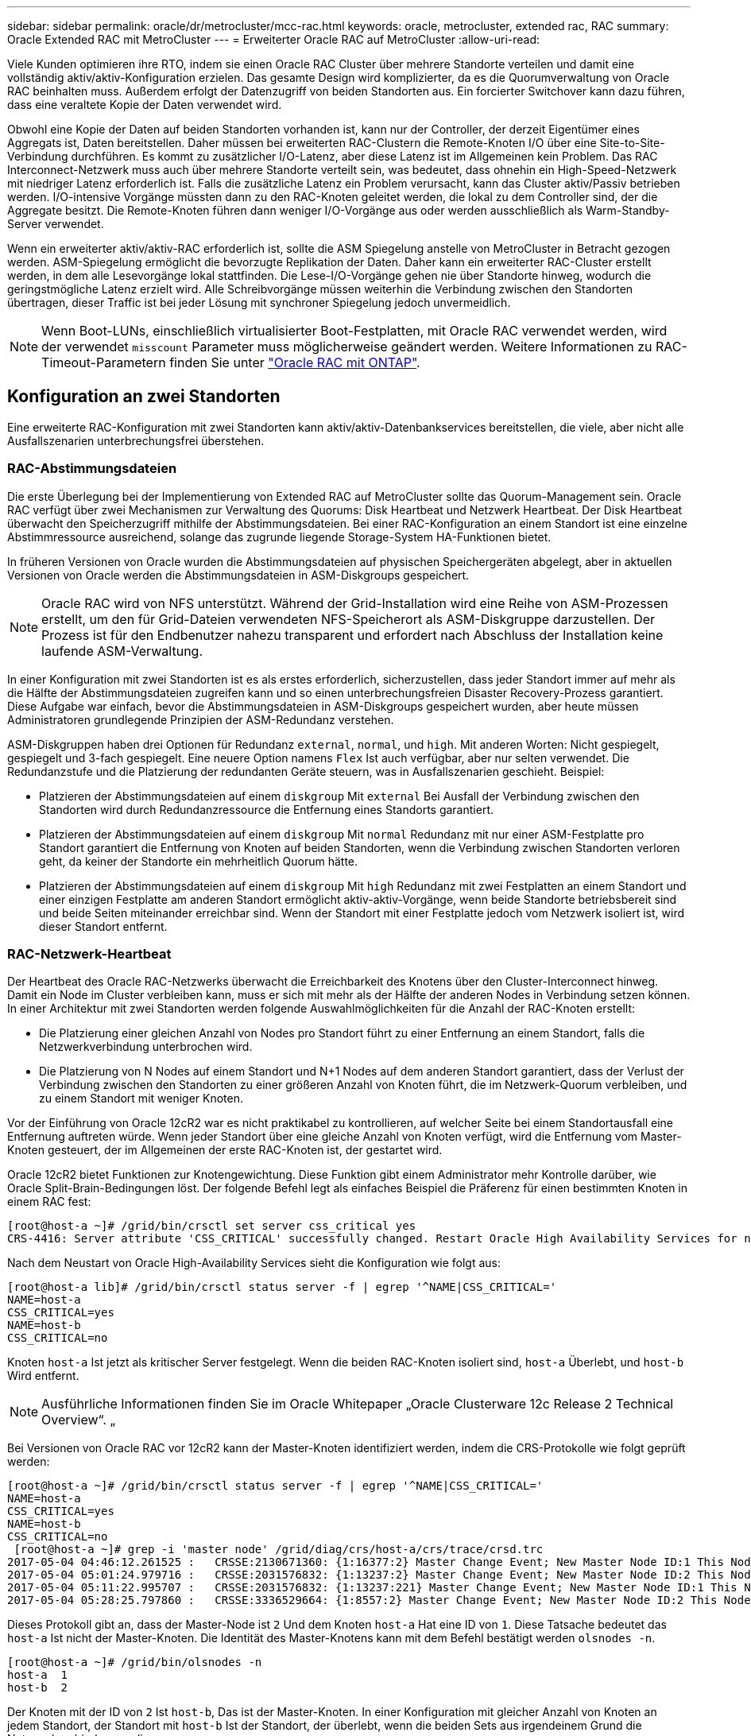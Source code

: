 ---
sidebar: sidebar 
permalink: oracle/dr/metrocluster/mcc-rac.html 
keywords: oracle, metrocluster, extended rac, RAC 
summary: Oracle Extended RAC mit MetroCluster 
---
= Erweiterter Oracle RAC auf MetroCluster
:allow-uri-read: 


[role="lead"]
Viele Kunden optimieren ihre RTO, indem sie einen Oracle RAC Cluster über mehrere Standorte verteilen und damit eine vollständig aktiv/aktiv-Konfiguration erzielen. Das gesamte Design wird komplizierter, da es die Quorumverwaltung von Oracle RAC beinhalten muss. Außerdem erfolgt der Datenzugriff von beiden Standorten aus. Ein forcierter Switchover kann dazu führen, dass eine veraltete Kopie der Daten verwendet wird.

Obwohl eine Kopie der Daten auf beiden Standorten vorhanden ist, kann nur der Controller, der derzeit Eigentümer eines Aggregats ist, Daten bereitstellen. Daher müssen bei erweiterten RAC-Clustern die Remote-Knoten I/O über eine Site-to-Site-Verbindung durchführen. Es kommt zu zusätzlicher I/O-Latenz, aber diese Latenz ist im Allgemeinen kein Problem. Das RAC Interconnect-Netzwerk muss auch über mehrere Standorte verteilt sein, was bedeutet, dass ohnehin ein High-Speed-Netzwerk mit niedriger Latenz erforderlich ist. Falls die zusätzliche Latenz ein Problem verursacht, kann das Cluster aktiv/Passiv betrieben werden. I/O-intensive Vorgänge müssten dann zu den RAC-Knoten geleitet werden, die lokal zu dem Controller sind, der die Aggregate besitzt. Die Remote-Knoten führen dann weniger I/O-Vorgänge aus oder werden ausschließlich als Warm-Standby-Server verwendet.

Wenn ein erweiterter aktiv/aktiv-RAC erforderlich ist, sollte die ASM Spiegelung anstelle von MetroCluster in Betracht gezogen werden. ASM-Spiegelung ermöglicht die bevorzugte Replikation der Daten. Daher kann ein erweiterter RAC-Cluster erstellt werden, in dem alle Lesevorgänge lokal stattfinden. Die Lese-I/O-Vorgänge gehen nie über Standorte hinweg, wodurch die geringstmögliche Latenz erzielt wird. Alle Schreibvorgänge müssen weiterhin die Verbindung zwischen den Standorten übertragen, dieser Traffic ist bei jeder Lösung mit synchroner Spiegelung jedoch unvermeidlich.


NOTE: Wenn Boot-LUNs, einschließlich virtualisierter Boot-Festplatten, mit Oracle RAC verwendet werden, wird der verwendet `misscount` Parameter muss möglicherweise geändert werden. Weitere Informationen zu RAC-Timeout-Parametern finden Sie unter link:../oracle-configuration/rac.html["Oracle RAC mit ONTAP"].



== Konfiguration an zwei Standorten

Eine erweiterte RAC-Konfiguration mit zwei Standorten kann aktiv/aktiv-Datenbankservices bereitstellen, die viele, aber nicht alle Ausfallszenarien unterbrechungsfrei überstehen.



=== RAC-Abstimmungsdateien

Die erste Überlegung bei der Implementierung von Extended RAC auf MetroCluster sollte das Quorum-Management sein. Oracle RAC verfügt über zwei Mechanismen zur Verwaltung des Quorums: Disk Heartbeat und Netzwerk Heartbeat. Der Disk Heartbeat überwacht den Speicherzugriff mithilfe der Abstimmungsdateien. Bei einer RAC-Konfiguration an einem Standort ist eine einzelne Abstimmressource ausreichend, solange das zugrunde liegende Storage-System HA-Funktionen bietet.

In früheren Versionen von Oracle wurden die Abstimmungsdateien auf physischen Speichergeräten abgelegt, aber in aktuellen Versionen von Oracle werden die Abstimmungsdateien in ASM-Diskgroups gespeichert.


NOTE: Oracle RAC wird von NFS unterstützt. Während der Grid-Installation wird eine Reihe von ASM-Prozessen erstellt, um den für Grid-Dateien verwendeten NFS-Speicherort als ASM-Diskgruppe darzustellen. Der Prozess ist für den Endbenutzer nahezu transparent und erfordert nach Abschluss der Installation keine laufende ASM-Verwaltung.

In einer Konfiguration mit zwei Standorten ist es als erstes erforderlich, sicherzustellen, dass jeder Standort immer auf mehr als die Hälfte der Abstimmungsdateien zugreifen kann und so einen unterbrechungsfreien Disaster Recovery-Prozess garantiert. Diese Aufgabe war einfach, bevor die Abstimmungsdateien in ASM-Diskgroups gespeichert wurden, aber heute müssen Administratoren grundlegende Prinzipien der ASM-Redundanz verstehen.

ASM-Diskgruppen haben drei Optionen für Redundanz `external`, `normal`, und `high`. Mit anderen Worten: Nicht gespiegelt, gespiegelt und 3-fach gespiegelt. Eine neuere Option namens `Flex` Ist auch verfügbar, aber nur selten verwendet. Die Redundanzstufe und die Platzierung der redundanten Geräte steuern, was in Ausfallszenarien geschieht. Beispiel:

* Platzieren der Abstimmungsdateien auf einem `diskgroup` Mit `external` Bei Ausfall der Verbindung zwischen den Standorten wird durch Redundanzressource die Entfernung eines Standorts garantiert.
* Platzieren der Abstimmungsdateien auf einem `diskgroup` Mit `normal` Redundanz mit nur einer ASM-Festplatte pro Standort garantiert die Entfernung von Knoten auf beiden Standorten, wenn die Verbindung zwischen Standorten verloren geht, da keiner der Standorte ein mehrheitlich Quorum hätte.
* Platzieren der Abstimmungsdateien auf einem `diskgroup` Mit `high` Redundanz mit zwei Festplatten an einem Standort und einer einzigen Festplatte am anderen Standort ermöglicht aktiv-aktiv-Vorgänge, wenn beide Standorte betriebsbereit sind und beide Seiten miteinander erreichbar sind. Wenn der Standort mit einer Festplatte jedoch vom Netzwerk isoliert ist, wird dieser Standort entfernt.




=== RAC-Netzwerk-Heartbeat

Der Heartbeat des Oracle RAC-Netzwerks überwacht die Erreichbarkeit des Knotens über den Cluster-Interconnect hinweg. Damit ein Node im Cluster verbleiben kann, muss er sich mit mehr als der Hälfte der anderen Nodes in Verbindung setzen können. In einer Architektur mit zwei Standorten werden folgende Auswahlmöglichkeiten für die Anzahl der RAC-Knoten erstellt:

* Die Platzierung einer gleichen Anzahl von Nodes pro Standort führt zu einer Entfernung an einem Standort, falls die Netzwerkverbindung unterbrochen wird.
* Die Platzierung von N Nodes auf einem Standort und N+1 Nodes auf dem anderen Standort garantiert, dass der Verlust der Verbindung zwischen den Standorten zu einer größeren Anzahl von Knoten führt, die im Netzwerk-Quorum verbleiben, und zu einem Standort mit weniger Knoten.


Vor der Einführung von Oracle 12cR2 war es nicht praktikabel zu kontrollieren, auf welcher Seite bei einem Standortausfall eine Entfernung auftreten würde. Wenn jeder Standort über eine gleiche Anzahl von Knoten verfügt, wird die Entfernung vom Master-Knoten gesteuert, der im Allgemeinen der erste RAC-Knoten ist, der gestartet wird.

Oracle 12cR2 bietet Funktionen zur Knotengewichtung. Diese Funktion gibt einem Administrator mehr Kontrolle darüber, wie Oracle Split-Brain-Bedingungen löst. Der folgende Befehl legt als einfaches Beispiel die Präferenz für einen bestimmten Knoten in einem RAC fest:

....
[root@host-a ~]# /grid/bin/crsctl set server css_critical yes
CRS-4416: Server attribute 'CSS_CRITICAL' successfully changed. Restart Oracle High Availability Services for new value to take effect.
....
Nach dem Neustart von Oracle High-Availability Services sieht die Konfiguration wie folgt aus:

....
[root@host-a lib]# /grid/bin/crsctl status server -f | egrep '^NAME|CSS_CRITICAL='
NAME=host-a
CSS_CRITICAL=yes
NAME=host-b
CSS_CRITICAL=no
....
Knoten `host-a` Ist jetzt als kritischer Server festgelegt. Wenn die beiden RAC-Knoten isoliert sind, `host-a` Überlebt, und `host-b` Wird entfernt.


NOTE: Ausführliche Informationen finden Sie im Oracle Whitepaper „Oracle Clusterware 12c Release 2 Technical Overview“. „

Bei Versionen von Oracle RAC vor 12cR2 kann der Master-Knoten identifiziert werden, indem die CRS-Protokolle wie folgt geprüft werden:

....
[root@host-a ~]# /grid/bin/crsctl status server -f | egrep '^NAME|CSS_CRITICAL='
NAME=host-a
CSS_CRITICAL=yes
NAME=host-b
CSS_CRITICAL=no
 [root@host-a ~]# grep -i 'master node' /grid/diag/crs/host-a/crs/trace/crsd.trc
2017-05-04 04:46:12.261525 :   CRSSE:2130671360: {1:16377:2} Master Change Event; New Master Node ID:1 This Node's ID:1
2017-05-04 05:01:24.979716 :   CRSSE:2031576832: {1:13237:2} Master Change Event; New Master Node ID:2 This Node's ID:1
2017-05-04 05:11:22.995707 :   CRSSE:2031576832: {1:13237:221} Master Change Event; New Master Node ID:1 This Node's ID:1
2017-05-04 05:28:25.797860 :   CRSSE:3336529664: {1:8557:2} Master Change Event; New Master Node ID:2 This Node's ID:1
....
Dieses Protokoll gibt an, dass der Master-Node ist `2` Und dem Knoten `host-a` Hat eine ID von `1`. Diese Tatsache bedeutet das `host-a` Ist nicht der Master-Knoten. Die Identität des Master-Knotens kann mit dem Befehl bestätigt werden `olsnodes -n`.

....
[root@host-a ~]# /grid/bin/olsnodes -n
host-a  1
host-b  2
....
Der Knoten mit der ID von `2` Ist `host-b`, Das ist der Master-Knoten. In einer Konfiguration mit gleicher Anzahl von Knoten an jedem Standort, der Standort mit `host-b` Ist der Standort, der überlebt, wenn die beiden Sets aus irgendeinem Grund die Netzwerkverbindung verlieren.

Der Protokolleintrag, der den Master-Knoten identifiziert, kann möglicherweise aus dem System altern. In diesem Fall können die Zeitstempel der Oracle Cluster Registry (OCR) Backups verwendet werden.

....
[root@host-a ~]#  /grid/bin/ocrconfig -showbackup
host-b     2017/05/05 05:39:53     /grid/cdata/host-cluster/backup00.ocr     0
host-b     2017/05/05 01:39:53     /grid/cdata/host-cluster/backup01.ocr     0
host-b     2017/05/04 21:39:52     /grid/cdata/host-cluster/backup02.ocr     0
host-a     2017/05/04 02:05:36     /grid/cdata/host-cluster/day.ocr     0
host-a     2017/04/22 02:05:17     /grid/cdata/host-cluster/week.ocr     0
....
Dieses Beispiel zeigt, dass der Master-Knoten ist `host-b`. Sie zeigt auch eine Änderung im Master-Knoten von an `host-a` Bis `host-b` Am 4. Mai zwischen 2:05 und 21:39 Uhr. Diese Methode zur Identifizierung des Master-Knotens ist nur dann sicher zu verwenden, wenn die CRS-Protokolle ebenfalls geprüft wurden, da sich der Master-Knoten möglicherweise seit der vorherigen OCR-Sicherung geändert hat. Wenn diese Änderung stattgefunden hat, sollte sie in den OCR-Protokollen sichtbar sein.

Die meisten Kunden wählen eine einzelne Abstimmdiskette, die die gesamte Umgebung und eine gleiche Anzahl von RAC-Knoten an jedem Standort unterstützt. Die Datenträgergruppe sollte auf dem Standort platziert werden, der die Datenbank enthält. Das Ergebnis ist, dass der Verlust der Verbindung zu einer Entfernung am Remote-Standort führt. Der Remote-Standort hätte weder Quorum noch würde er Zugriff auf die Datenbankdateien haben, aber der lokale Standort läuft weiterhin wie gewohnt. Wenn die Konnektivität wiederhergestellt ist, kann die Remote-Instanz wieder online geschaltet werden.

Bei einem Notfall ist eine Umschaltung erforderlich, um die Datenbankdateien und die abstimmende Diskgruppe am verbleibenden Standort online zu schalten. Wenn AUSO die Umschaltung auslösen kann, wird das NVFAIL nicht ausgelöst, da bekannt ist, dass das Cluster synchron ist und die Speicherressourcen ordnungsgemäß online gehen. AUSO ist ein sehr schneller Vorgang und sollte vor dem abgeschlossen werden `disktimeout` Zeitraum läuft ab.

Da es nur zwei Standorte gibt, ist es nicht möglich, eine automatisierte externe Tiebreaking-Software zu verwenden, was bedeutet, dass die erzwungene Umschaltung eine manuelle Operation sein muss.



== Konfigurationen mit drei Standorten

Ein erweiterter RAC-Cluster lässt sich mit drei Standorten viel einfacher erstellen. Die beiden Standorte, die jeweils die Hälfte des MetroCluster Systems hosten, unterstützen auch die Datenbank-Workloads, während der dritte Standort als Tiebreaker für die Datenbank und das MetroCluster System dient. Die Oracle Tiebreaker-Konfiguration kann so einfach sein, als ob ein Mitglied der ASM-Diskgroup, die für die Abstimmung an einem dritten Standort verwendet wird, platziert werden könnte, und kann auch eine Betriebsinstanz am dritten Standort enthalten, um sicherzustellen, dass es eine ungerade Anzahl von Knoten im RAC-Cluster gibt.


NOTE: Wichtige Informationen zur Verwendung von NFS in einer erweiterten RAC-Konfiguration finden Sie in der Oracle Dokumentation zum Thema „Quorum-Fehlergruppe“. Zusammenfassend kann es sein, dass die NFS-Mount-Optionen geändert werden müssen, um sicherzustellen, dass der Verlust der Verbindung zum dritten Standort, der Quorumressourcen hostet, nicht die primären Oracle-Server oder Oracle RAC-Prozesse hängt.
